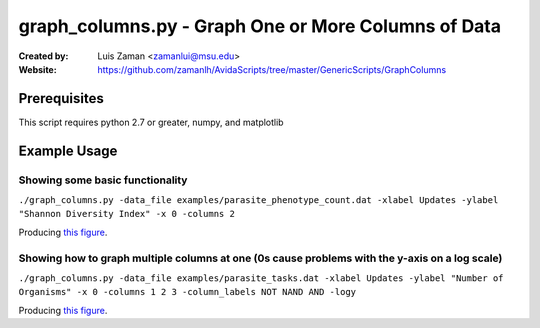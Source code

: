 ====================================================
graph_columns.py - Graph One or More Columns of Data
====================================================

:Created by:
    Luis Zaman <zamanlui@msu.edu>
:Website:
    https://github.com/zamanlh/AvidaScripts/tree/master/GenericScripts/GraphColumns

Prerequisites
=============
This script requires python 2.7 or greater, numpy, and matplotlib

Example Usage
=============

Showing some basic functionality
********************************
``./graph_columns.py -data_file examples/parasite_phenotype_count.dat -xlabel Updates -ylabel "Shannon Diversity Index" -x 0 -columns 2``

Producing `this figure
<http://www.python.org/>`_.

Showing how to graph multiple columns at one (0s cause problems with the y-axis on a log scale)
***********************************************************************************************
``./graph_columns.py -data_file examples/parasite_tasks.dat -xlabel Updates -ylabel "Number of Organisms" -x 0 -columns 1 2 3 -column_labels NOT NAND AND -logy``

Producing `this figure
<http://www.python.org/>`_.
